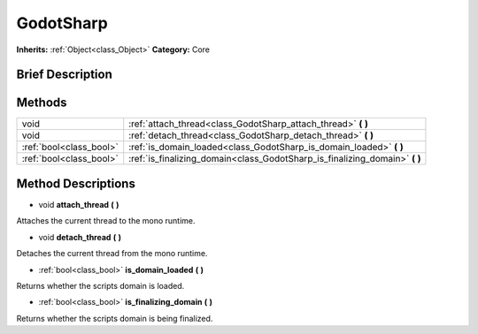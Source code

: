 .. Generated automatically by doc/tools/makerst.py in Godot's source tree.
.. DO NOT EDIT THIS FILE, but the GodotSharp.xml source instead.
.. The source is found in doc/classes or modules/<name>/doc_classes.

.. _class_GodotSharp:

GodotSharp
==========

**Inherits:** :ref:`Object<class_Object>`
**Category:** Core

Brief Description
-----------------



Methods
-------

+--------------------------+--------------------------------------------------------------------------------+
| void                     | :ref:`attach_thread<class_GodotSharp_attach_thread>` **(** **)**               |
+--------------------------+--------------------------------------------------------------------------------+
| void                     | :ref:`detach_thread<class_GodotSharp_detach_thread>` **(** **)**               |
+--------------------------+--------------------------------------------------------------------------------+
| :ref:`bool<class_bool>`  | :ref:`is_domain_loaded<class_GodotSharp_is_domain_loaded>` **(** **)**         |
+--------------------------+--------------------------------------------------------------------------------+
| :ref:`bool<class_bool>`  | :ref:`is_finalizing_domain<class_GodotSharp_is_finalizing_domain>` **(** **)** |
+--------------------------+--------------------------------------------------------------------------------+

Method Descriptions
-------------------

.. _class_GodotSharp_attach_thread:

- void **attach_thread** **(** **)**

Attaches the current thread to the mono runtime.

.. _class_GodotSharp_detach_thread:

- void **detach_thread** **(** **)**

Detaches the current thread from the mono runtime.

.. _class_GodotSharp_is_domain_loaded:

- :ref:`bool<class_bool>` **is_domain_loaded** **(** **)**

Returns whether the scripts domain is loaded.

.. _class_GodotSharp_is_finalizing_domain:

- :ref:`bool<class_bool>` **is_finalizing_domain** **(** **)**

Returns whether the scripts domain is being finalized.


